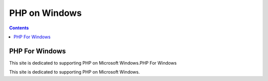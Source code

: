 ﻿



.. _php_windows:

==========================================
PHP on Windows
==========================================


.. seealso::

   - http://windows.php.net/download

.. contents::
   :depth: 3

PHP For Windows
===============

This site is dedicated to supporting PHP on Microsoft 
Windows.PHP For Windows

This site is dedicated to supporting PHP on Microsoft Windows.
